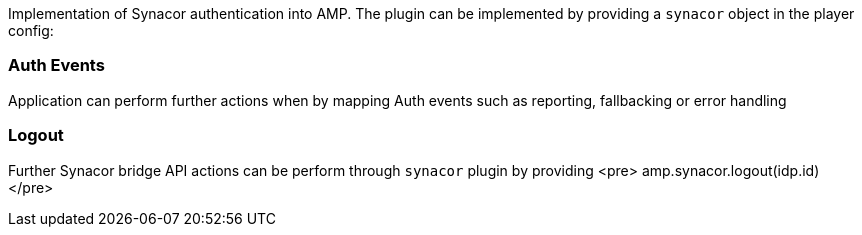 Implementation of Synacor authentication into AMP. The plugin can be implemented by providing a `synacor` object in the player config:

=== Auth Events

Application can perform further actions when by mapping Auth events such as reporting, fallbacking or error handling

=== Logout

Further Synacor bridge API actions can be perform through `synacor` plugin by providing
<pre>
 amp.synacor.logout(idp.id)
</pre>
